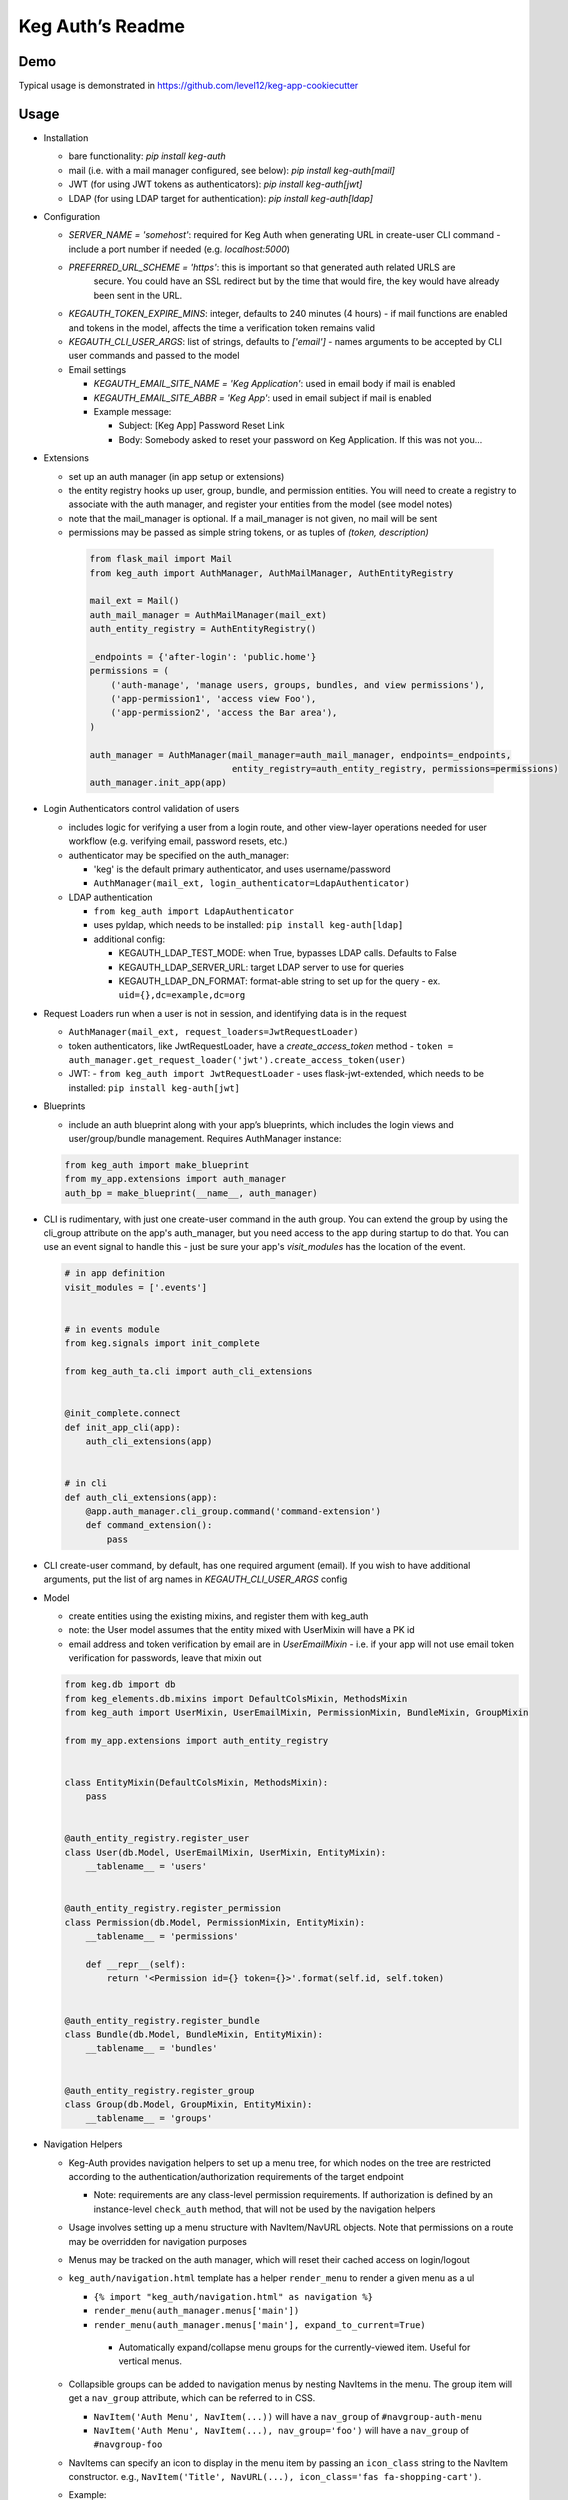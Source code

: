 Keg Auth’s Readme
==========================================

.. image:: https://circleci.com/gh/level12/keg-auth.svg?&style=shield&circle-token=b90c5336d179f28df73d404a26924bc373840257
    :target: https://circleci.com/gh/level12/keg-auth

.. image:: https://codecov.io/github/level12/keg-auth/coverage.svg?branch=master&token=hl15MQRPeF
    :target: https://codecov.io/github/level12/keg-auth?branch=master

Demo
----

Typical usage is demonstrated in
https://github.com/level12/keg-app-cookiecutter

Usage
-----

-  Installation

   - bare functionality: `pip install keg-auth`
   - mail (i.e. with a mail manager configured, see below): `pip install keg-auth[mail]`
   - JWT (for using JWT tokens as authenticators): `pip install keg-auth[jwt]`
   - LDAP (for using LDAP target for authentication): `pip install keg-auth[ldap]`

-  Configuration

   -  `SERVER_NAME = 'somehost'`: required for Keg Auth when generating URL in create-user CLI command
      -  include a port number if needed (e.g. `localhost:5000`)
   -  `PREFERRED_URL_SCHEME = 'https'`: this is important so that generated auth related URLS are
       secure.  You could have an SSL redirect but by the time that would fire, the key would
       have already been sent in the URL.
   -  `KEGAUTH_TOKEN_EXPIRE_MINS`: integer, defaults to 240 minutes (4 hours)
      -  if mail functions are enabled and tokens in the model, affects the time a verification token remains valid
   -  `KEGAUTH_CLI_USER_ARGS`: list of strings, defaults to `['email']`
      -  names arguments to be accepted by CLI user commands and passed to the model

   -  Email settings

      -  `KEGAUTH_EMAIL_SITE_NAME = 'Keg Application'`: used in email body if mail is enabled
      -  `KEGAUTH_EMAIL_SITE_ABBR = 'Keg App'`: used in email subject if mail is enabled

      - Example message:

        - Subject: [Keg App] Password Reset Link
        - Body: Somebody asked to reset your password on Keg Application. If this was not you...

-  Extensions

   -  set up an auth manager (in app setup or extensions)
   -  the entity registry hooks up user, group, bundle, and permission entities. You will need to
      create a registry to associate with the auth manager, and register your entities from the
      model (see model notes)
   -  note that the mail_manager is optional. If a mail_manager is not given, no mail will be sent
   -  permissions may be passed as simple string tokens, or as tuples of `(token, description)`

    .. code-block:: python

          from flask_mail import Mail
          from keg_auth import AuthManager, AuthMailManager, AuthEntityRegistry

          mail_ext = Mail()
          auth_mail_manager = AuthMailManager(mail_ext)
          auth_entity_registry = AuthEntityRegistry()

          _endpoints = {'after-login': 'public.home'}
          permissions = (
              ('auth-manage', 'manage users, groups, bundles, and view permissions'),
              ('app-permission1', 'access view Foo'),
              ('app-permission2', 'access the Bar area'),
          )

          auth_manager = AuthManager(mail_manager=auth_mail_manager, endpoints=_endpoints,
                                     entity_registry=auth_entity_registry, permissions=permissions)
          auth_manager.init_app(app)
    ..

-  Login Authenticators control validation of users

   -  includes logic for verifying a user from a login route, and other view-layer operations
      needed for user workflow (e.g. verifying email, password resets, etc.)
   -  authenticator may be specified on the auth_manager:

      -  'keg' is the default primary authenticator, and uses username/password
      -  ``AuthManager(mail_ext, login_authenticator=LdapAuthenticator)``

   -  LDAP authentication

      -  ``from keg_auth import LdapAuthenticator``
      -  uses pyldap, which needs to be installed: ``pip install keg-auth[ldap]``

      -  additional config:

         -  KEGAUTH_LDAP_TEST_MODE: when True, bypasses LDAP calls. Defaults to False
         -  KEGAUTH_LDAP_SERVER_URL: target LDAP server to use for queries
         -  KEGAUTH_LDAP_DN_FORMAT: format-able string to set up for the query
            -  ex. ``uid={},dc=example,dc=org``

-  Request Loaders run when a user is not in session, and identifying data is in the request

   -  ``AuthManager(mail_ext, request_loaders=JwtRequestLoader)``
   -  token authenticators, like JwtRequestLoader, have a `create_access_token` method
      -  ``token = auth_manager.get_request_loader('jwt').create_access_token(user)``
   -  JWT:
      -  ``from keg_auth import JwtRequestLoader``
      -  uses flask-jwt-extended, which needs to be installed: ``pip install keg-auth[jwt]``

-  Blueprints

   -  include an auth blueprint along with your app’s blueprints, which includes the login views
      and user/group/bundle management. Requires AuthManager instance:

   .. code-block:: python

             from keg_auth import make_blueprint
             from my_app.extensions import auth_manager
             auth_bp = make_blueprint(__name__, auth_manager)
   ..

-  CLI is rudimentary, with just one create-user command in the auth group. You can extend the
   group by using the cli_group attribute on the app's auth_manager, but you need access to the
   app during startup to do that. You can use an event signal to handle this - just be sure
   your app's `visit_modules` has the location of the event.

   .. code-block:: python

          # in app definition
          visit_modules = ['.events']


          # in events module
          from keg.signals import init_complete

          from keg_auth_ta.cli import auth_cli_extensions


          @init_complete.connect
          def init_app_cli(app):
              auth_cli_extensions(app)


          # in cli
          def auth_cli_extensions(app):
              @app.auth_manager.cli_group.command('command-extension')
              def command_extension():
                  pass
   ..

-  CLI create-user command, by default, has one required argument (email). If you wish to have
   additional arguments, put the list of arg names in `KEGAUTH_CLI_USER_ARGS` config

-  Model

   -  create entities using the existing mixins, and register them with
      keg_auth
   -  note: the User model assumes that the entity mixed with UserMixin
      will have a PK id
   -  email address and token verification by email are in `UserEmailMixin`
      - i.e. if your app will not use email token verification for passwords, leave that mixin out

   .. code-block:: python

          from keg.db import db
          from keg_elements.db.mixins import DefaultColsMixin, MethodsMixin
          from keg_auth import UserMixin, UserEmailMixin, PermissionMixin, BundleMixin, GroupMixin

          from my_app.extensions import auth_entity_registry


          class EntityMixin(DefaultColsMixin, MethodsMixin):
              pass


          @auth_entity_registry.register_user
          class User(db.Model, UserEmailMixin, UserMixin, EntityMixin):
              __tablename__ = 'users'


          @auth_entity_registry.register_permission
          class Permission(db.Model, PermissionMixin, EntityMixin):
              __tablename__ = 'permissions'

              def __repr__(self):
                  return '<Permission id={} token={}>'.format(self.id, self.token)


          @auth_entity_registry.register_bundle
          class Bundle(db.Model, BundleMixin, EntityMixin):
              __tablename__ = 'bundles'


          @auth_entity_registry.register_group
          class Group(db.Model, GroupMixin, EntityMixin):
              __tablename__ = 'groups'
   ..
-  Navigation Helpers

   -  Keg-Auth provides navigation helpers to set up a menu tree, for which nodes on the tree are
      restricted according to the authentication/authorization requirements of the target endpoint

      - Note: requirements are any class-level permission requirements. If authorization is defined
        by an instance-level ``check_auth`` method, that will not be used by the navigation helpers

   -  Usage involves setting up a menu structure with NavItem/NavURL objects. Note that permissions on
      a route may be overridden for navigation purposes
   -  Menus may be tracked on the auth manager, which will reset their cached access on
      login/logout
   -  ``keg_auth/navigation.html`` template has a helper ``render_menu`` to render a given menu as a ul

      -  ``{% import "keg_auth/navigation.html" as navigation %}``
      -  ``render_menu(auth_manager.menus['main'])``
      -  ``render_menu(auth_manager.menus['main'], expand_to_current=True)``

        - Automatically expand/collapse menu groups for the currently-viewed item. Useful for vertical menus.

   -  Collapsible groups can be added to navigation menus by nesting NavItems in the menu. The group item
      will get a ``nav_group`` attribute, which can be referred to in CSS.

      -  ``NavItem('Auth Menu', NavItem(...))`` will have a ``nav_group`` of ``#navgroup-auth-menu``
      -  ``NavItem('Auth Menu', NavItem(...), nav_group='foo')`` will have a ``nav_group`` of ``#navgroup-foo``

   -  NavItems can specify an icon to display in the menu item by passing an ``icon_class`` string to the
      NavItem constructor. e.g., ``NavItem('Title', NavURL(...), icon_class='fas fa-shopping-cart')``.
   -  Example:

   .. code-block:: python

          from keg.signals import init_complete

          from keg_auth import NavItem, NavURL

          @init_complete.connect
          def init_navigation(app):
              app.auth_manager.add_navigation_menu(
                  'main',
                  NavItem(
                      NavItem('Home', NavURL('public.home')),
                      NavItem(
                          'Nesting',
                          NavItem('Secret1', NavURL('private.secret1')),
                          NavItem('Secret1 Class', NavURL('private.secret1-class')),
                      ),
                      NavItem('Permissions On Stock Methods', NavURL('private.secret2')),
                      NavItem('Permissions On Methods', NavURL('private.someroute')),
                      NavItem('Permissions On Class And Method', NavURL('private.secret4')),
                      NavItem('Permissions On NavURL',
                           NavURL(
                               'private.secret3', requires_permissions='permission3'
                           )),
                      NavItem('User Manage', NavURL('auth.user:add')),
                  )
              )
   ..


-  Templates

   -  templates are provided for the auth views, as well as base crud templates
   -  base templates are referenced from settings. The first of these defined is used:

      -  `BASE_TEMPLATE`
      -  `KEGAUTH_BASE_TEMPLATE`

   - Form selects are rendered with select2 in templates extending ``keg_auth/form-base.html``.
     ``keg_auth/select2-scripts.html`` and ``keg_auth/select2-styles.html`` can be included
     in templates to render select2s without extending form-base. Apps can opt out of select2
     rendering with ``KEGAUTH_USE_SELECT2`` config.

-  Views

   -  views may be restricted for access using the requires\* decorators
   -  each decorator can be used as a class decorator or on individual
      view methods
   -  additionally, the decorator may be used on a Blueprint to apply the requirement to all
      routes on the blueprint
   -  ``requires_user``

      -  require a user to be authenticated before proceeding
         (authentication only)
      -  usage: ``@requires_user`` or ``@requires_user()`` (both usage
         patterns are identical if no secondary authenticators are needed)
      -  note: this is similar to ``flask_login.login_required``, but
         can be used as a class/blueprint decorator
      -  you may pass a custom `on_authentication_failure` callable to the decorator, else it will
         redirect to the login page
      -  a decorated class/blueprint may have a custom `on_authentication_failure` instance method instead
         of passing one to the decorator

   -  ``requires_permissions``

      -  require a user to be conditionally authorized before proceeding
         (authentication + authorization)
      -  ``has_any`` and ``has_all`` helpers can be used to construct
         complex conditions, using string permission tokens, nested
         helpers, and callable methods
      -  you may pass a custom `on_authorization_failure` callable to the decorator, else it will
         respond 403 Unauthorized
      -  a decorated class/blueprint may have a custom `on_authorization_failure` instance method instead
         of passing one to the decorator
      -  usage:

         -  ``@requires_permissions(('token1', 'token2'))``
         -  ``@requires_permissions(has_any('token1', 'token2'))``
         -  ``@requires_permissions(has_all('token1', 'token2'))``
         -  ``@requires_permissions(has_all(has_any('token1', 'token2'), 'token3'))``
         -  ``@requires_permissions(custom_authorization_callable that takes user arg)``

   -  a standard CRUD view is provided which has add, edit, delete, and list "actions"

      - ``from keg_auth import CrudView``
      - because the standard action routes are predefined, you can assign specific permission(s) to
        them in the view's `permissions` dictionary, keyed by action (e.g. `permissions['add'] = 'foo'`)

User Login During Testing
-------------------------

This library provides ``keg_auth.testing.AuthTestApp`` which is a
sub-class of ``flask_webtest.TestApp`` to make it easy to set the
logged-in user during testing:

.. code-block:: python

    from keg_auth.testing import AuthTestApp

    class TestViews(object):

        def setup(self):
            ents.User.delete_cascaded()

        def test_authenticated_client(self):
            """
                Demonstrate logging in at the client level.  The login will apply to all requests made
                by this client.
            """
            user = ents.User.testing_create()
            client = AuthTestApp(flask.current_app, user=user)
            resp = client.get('/secret2', status=200)
            assert resp.text == 'secret2'

        def test_authenticated_request(self):
            """
                Demonstrate logging in at the request level.  The login will only apply to one request.
            """
            user = ents.User.testing_create(permissions=('permission1', 'permission2'))
            client = AuthTestApp(flask.current_app)

            resp = client.get('/secret-page', status=200, user=user)
            assert resp.text == 'secret-page'

            # User should only stick around for a single request (and will get a 302 redirect to the)
            # login view.
            client.get('/secret-page', status=302)

A helper class is also provided to set up a client and user, given the
permissions specified on the class definition:

.. code-block:: python

    from keg_auth.testing import ViewTestBase

    class TestMyView(ViewTestBase):
        permissions = 'permission1', 'permission2', ...

        def test_get(self):
            self.client.get('/foo')


Using Without Email Functions
-----------------------------

Keg Auth is designed out of the box to use emailed tokens to:

- verify the email addresses on user records
- provide a method of initially setting passwords without the admin setting a known password

While this provides good security in many scenarios, there may be times when the email methods
are not desired (for example, if an app will run in an environment where the internet is not
accessible). Only a few changes are necessary from the examples above to achieve this:

- leave `UserEmailMixin` out of the `User` model
- do not specify a mail_manager when setting up `AuthManager`



Email/Reset Password functionality
------------------------------------

* The JWT tokens in the email / reset password emails are salted with
    * username/email (depends on which is enabled)
    * password hash
    * last login utc
    * is_active (verified/enabled combination)

    This allows for tokens to become invalidate anytime of the following happens:
        * username/email changes
        * password hash changes
        * a user logs in (last login utc will be updated and invalidate the token)
        * is active (depending on the model this is calculated from is_enabled/is_verified fields)
